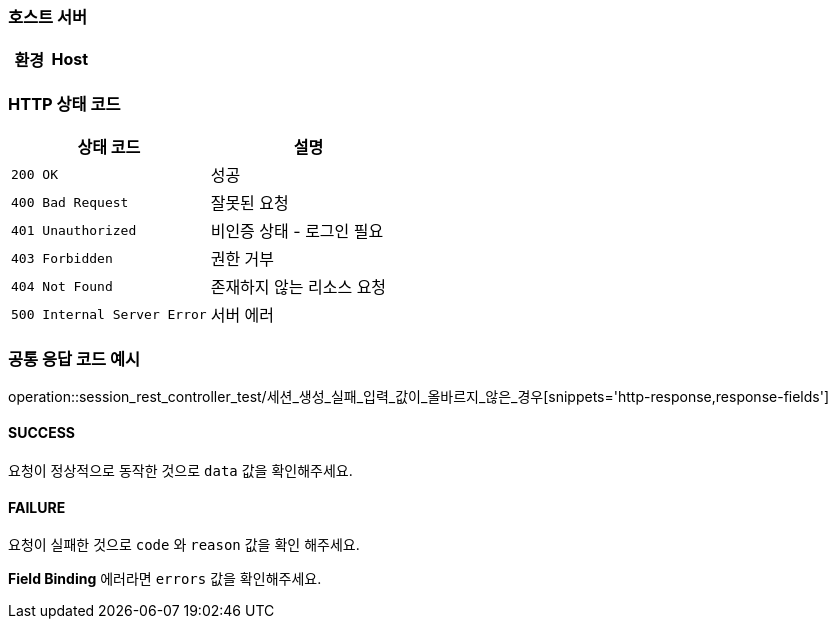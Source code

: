 === 호스트 서버

|===
| 환경 | Host

|===

=== HTTP 상태 코드

|===
| 상태 코드 | 설명

| `200 OK`
| 성공

| `400 Bad Request`
| 잘못된 요청

| `401 Unauthorized`
| 비인증 상태 - 로그인 필요

| `403 Forbidden`
| 권한 거부

| `404 Not Found`
| 존재하지 않는 리소스 요청

| `500 Internal Server Error`
| 서버 에러
|===

=== 공통 응답 코드 예시

operation::session_rest_controller_test/세션_생성_실패_입력_값이_올바르지_않은_경우[snippets='http-response,response-fields']

==== SUCCESS

요청이 정상적으로 동작한 것으로 `data` 값을 확인해주세요.

==== FAILURE

요청이 실패한 것으로 `code` 와 `reason` 값을 확인 해주세요.

**Field Binding** 에러라면 `errors` 값을 확인해주세요.
